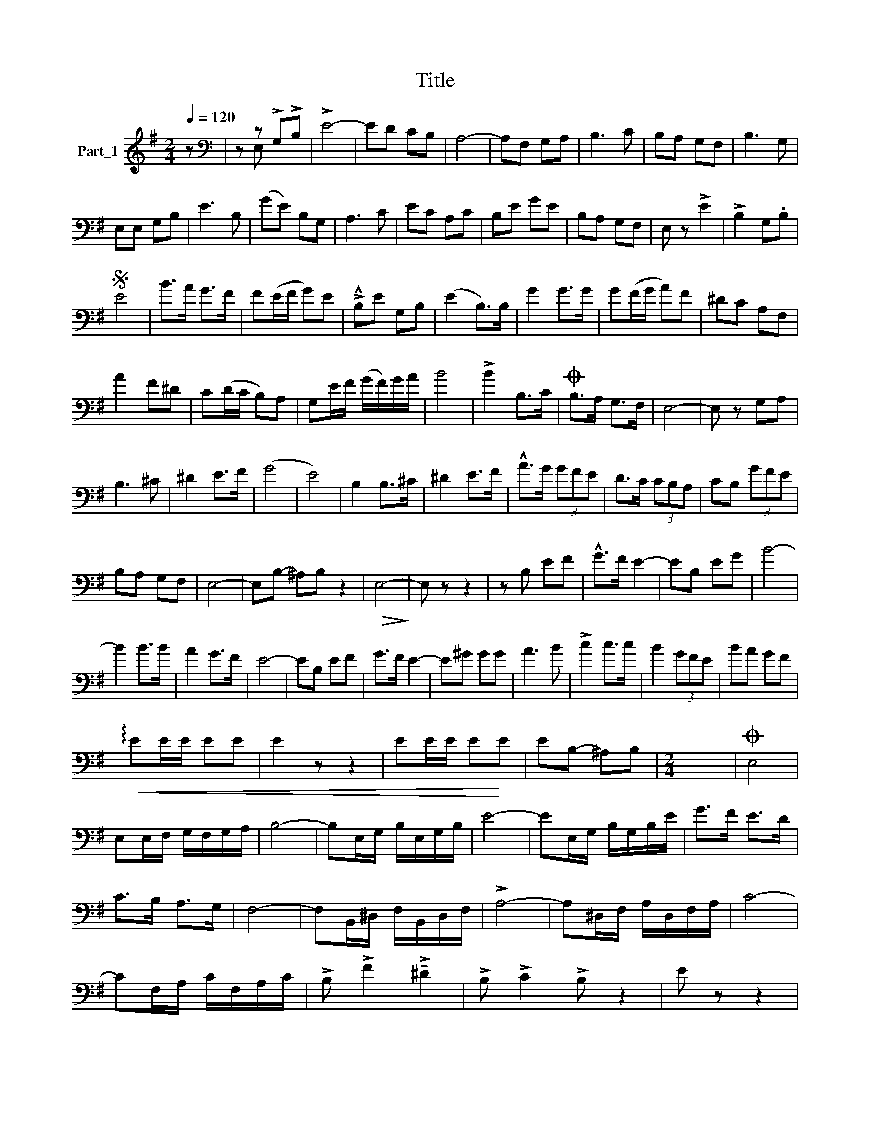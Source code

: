 X:1
T:Title
%%score ( 1 2 )
L:1/8
Q:1/4=120
M:2/4
K:G
V:1 treble nm="Part_1"
V:2 treble 
V:1
 z |[K:bass] z z !>!G,!>!B, | !>!E4- | ED CB, | A,4- | A,F, G,A, | B,3 C | B,A, G,F, | B,3 G, | %9
 E,E, G,B, | E3 B, | (GE) B,G, | A,3 C | EC A,C | B,E GE | B,A, G,F, | E, z !>!E2 | !>!B,2 G,.B, | %18
S E4 | B>A G>F | F(E/F/ G)E | !>!!^!B,E G,B, | (E2 B,>)B, | G2 G>G | G(F/G/ A)F | ^DC A,F, | %26
 A2 F^D | C(D/C/ B,)A, | G,E/F/ (G/F/)G/A/ | B4 | !>!B2 B,>C |O B,>A, G,>F, | E,4- | E, z G,A, | %34
 B,3 ^C | ^D2 E>F | (G4 | E4) | B,2 B,>^C | ^D2 E>F | !^!A>G (3GFE | D>C (3CB,A, | CB, (3GFE | %43
 B,A, G,F, | E,4- | E,B,- ^A,B, z2 |!>(! E,4-!>)! | E, z z2 | z B, EF | !^!G>F E2- | EB, EG | B4- | %52
 B2 B>B | A2 G>F | E4- | EB, EF | G>F E2- | E^G GG | A3 B | !>!c2 c>c | B2 (3GFE | BA GF | %62
!<(! !arpeggio!EE/E/ EE | E2 z z2 | EE/E/ E!<)!E | EB,- ^A,B, |[M:2/4] x4 |O E,4 | %68
 E,E,/F,/ G,/F,/G,/A,/ | B,4- | B,E,/G,/ B,/E,/G,/B,/ | E4- | EE,/G,/ B,/G,/B,/E/ | G>F E>D | %74
 C>B, A,>G, | F,4- | F,B,,/^D,/ F,/B,,/D,/F,/ | !>!A,4- | A,^D,/F,/ A,/D,/F,/A,/ | C4- | %80
 CF,/A,/ C/F,/A,/C/ | !>!B, !>!F2 !>!!tenuto!^D2 | !>!B, !>!C2 !>!B, z2 | E z z2 | %84
 (3.B,.E.B, .G,.B,.G, | E, z B,>MG, | !>!E, z .G, z | .B, z (!>!E>D | C) z .A, z | .C z F>E | %90
 [CD] z (!tenuto!B,>C | C) z !tenuto!B,->^A, | B, z!>(! G,>!>)!F, | E, z (!>!B,>G, | E,) z z x | %95
 .B, z (E>D | C) z !>!A,2- | A,2 A,>C | C>B, G,>E, | B,>A, G,>(F, | E,E,/E,/ G,B, | %101
 E z B,G,3/4 x/4 |!>(! (3:2:2E,)E,/E,/ G,B, x/!>)! | ED/D/ DD | F4- | F(E/D/ ^C/D/E/F/) | G4- | %107
 G z E2 | D2 C2 | B,2 A,2 | G,(B,/C/ D/C/B,/A,/) | G,D/D/ DD | F4 | F(E/D/ ^C/D/E/F/) | G4- | %115
 G z G>F | E3 F | G(A/G/ F)E | B(A/G/ F/E/D/C/ | B,) (z !tenuto!B,>G, | E,) z .G, z | %121
 !>!.B, z (!tenuto!E>D | C) z .A, z | .C z F>E | ^D3 x | C z !>!B,->^A, | B, (z G,>F, | %127
 E,) z (!>!B,>G, | E,) z .G, z | .B, z (E>D | C) z !>!A,2- | !>!A,2 A,>C | C>B, G,>E, | %133
 B,>A, G,>F, |!<(! E,E,/E,/ G,B, | (3:2:2ED/D/ DD x/ | (3:2:2E,E,/E,/ G,B, x/!<)! | E z z2 |] %138
V:2
 x |[K:bass] x E, x2 | x4 | x4 | x4 | x4 | x4 | x4 | x4 | x4 | x4 | x4 | x4 | x4 | x4 | x4 | x4 | %17
 x4 | x4 | x4 | x4 | x4 | x4 | x4 | x4 | x4 | x4 | x4 | x4 | x4 | x4 | x4 | x4 | x4 | x4 | x4 | %36
 x4 | x4 | x4 | x4 | x4 | x4 | x4 | x4 | x4 | x6 | x4 | x4 | x4 | x4 | x4 | x4 | x4 | x4 | x4 | %55
 x4 | x4 | x4 | x4 | x4 | x4 | x4 | x4 | x5 | x4 | x4 |[M:2/4] x4 | x4 | x4 | x4 | x4 | x4 | x4 | %73
 x4 | x4 | x4 | x4 | x4 | x4 | x4 | x4 | x5 | x6 | x4 | x5 | x4 | x4 | x4 | x4 | x4 | C4 | x4 | %92
 x4 | x4 | x4 | x4 | x4 | x4 | x4 | x4 | x4 | x4 | x4 | x4 | x4 | x4 | x4 | x4 | x4 | x4 | x4 | %111
 x4 | x4 | x4 | x4 | x4 | x4 | x4 | x4 | x4 | x4 | x4 | x4 | x4 | z z !tenuto!B,>C | x4 | x4 | x4 | %128
 x4 | x4 | x4 | x4 | x4 | x4 | x z x2 | x z/ x z/ x | x4 | x4 |] %138

